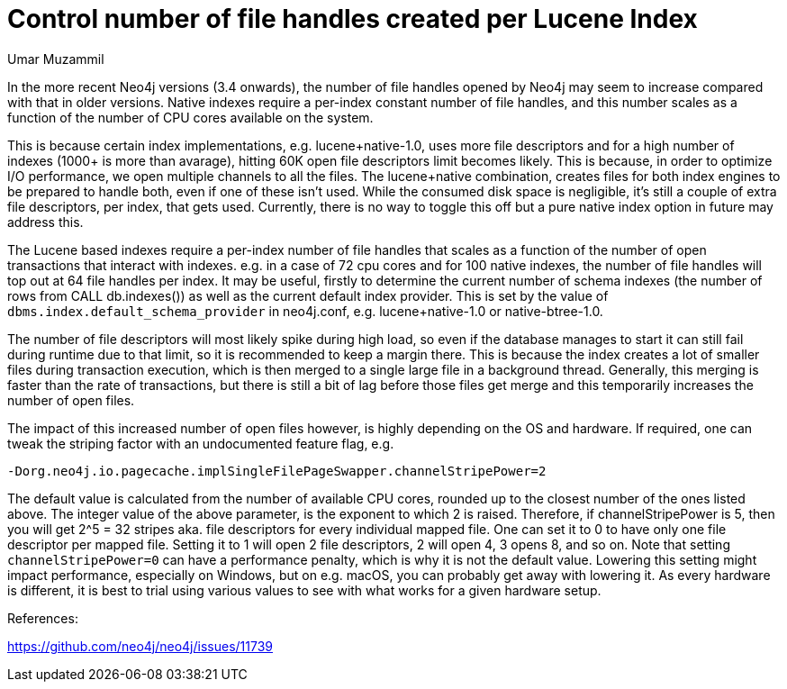 = Control number of file handles created per Lucene Index
:slug: control-number-of-file-handles-created-per-lucene-index
:author: Umar Muzammil
:neo4j-versions: 3.2, 3.3, 3.4
:tags: indexing, lucence, open files, cpu, memory
:category: operations

In the more recent Neo4j versions (3.4 onwards), the number of file handles opened by Neo4j may seem to increase compared with that in older versions.
Native indexes require a per-index constant number of file handles, and this number scales as a function
of the number of CPU cores available on the system. 

This is because certain index implementations, e.g. lucene+native-1.0, uses more file descriptors and for a high number of indexes 
(1000+ is more than avarage), hitting 60K open file descriptors limit becomes likely. This is because, in order to optimize I/O 
performance, we open multiple channels to all the files. The lucene+native combination, creates files for both index
engines to be prepared to handle both, even if one of these isn't used. While the consumed disk space is negligible, it's 
still a couple of extra file descriptors, per index, that gets used. Currently, there is no way to toggle this off but a
pure native index option in future may address this.

The Lucene based indexes require a per-index number of file handles that scales as a function of the number of open transactions that interact with indexes. e.g. in a case of 72 cpu cores and for 
100 native indexes, the number of file handles will top out at 64 file handles per index. It may be useful, firstly to determine the current number of schema indexes (the number of rows from CALL db.indexes()) as well
as the current default index provider. This is set by the value of `dbms.index.default_schema_provider` in neo4j.conf, e.g. 
lucene+native-1.0 or native-btree-1.0.

The number of file descriptors will most likely spike during high load, so even if the database manages to start it can 
still fail during runtime due to that limit, so it is recommended to keep a margin there. This is because the index creates 
a lot of smaller files during transaction execution, which is then merged to a single large file in a background thread. 
Generally, this merging is faster than the rate of transactions, but there is still a bit of lag before those files get merge
and this temporarily increases the number of open files.

The impact of this increased number of open files however, is highly depending on the OS and hardware. If required, one can 
tweak the striping factor with an undocumented feature flag, e.g.

`-Dorg.neo4j.io.pagecache.implSingleFilePageSwapper.channelStripePower=2`

The default value is calculated from the number of available CPU cores, rounded up to the closest number of the ones listed above. The integer value of the above parameter,  is the exponent to which 2 is raised. Therefore, if channelStripePower is 5, then you will get 2^5 = 32 stripes aka. file descriptors for every individual mapped file. One can set it to 0 to have only one file descriptor per mapped file. Setting it to 1 will open 2 file descriptors, 2 will open 4, 3 opens 8, and so on. Note that setting `channelStripePower=0` can have a performance penalty, which is why it is not the default value. Lowering this setting might impact performance, especially on Windows, but on e.g. macOS, you can probably get away with lowering it. As every hardware is different, it is best to trial using various values to see with what works for a given hardware setup.

References:

https://github.com/neo4j/neo4j/issues/11739
